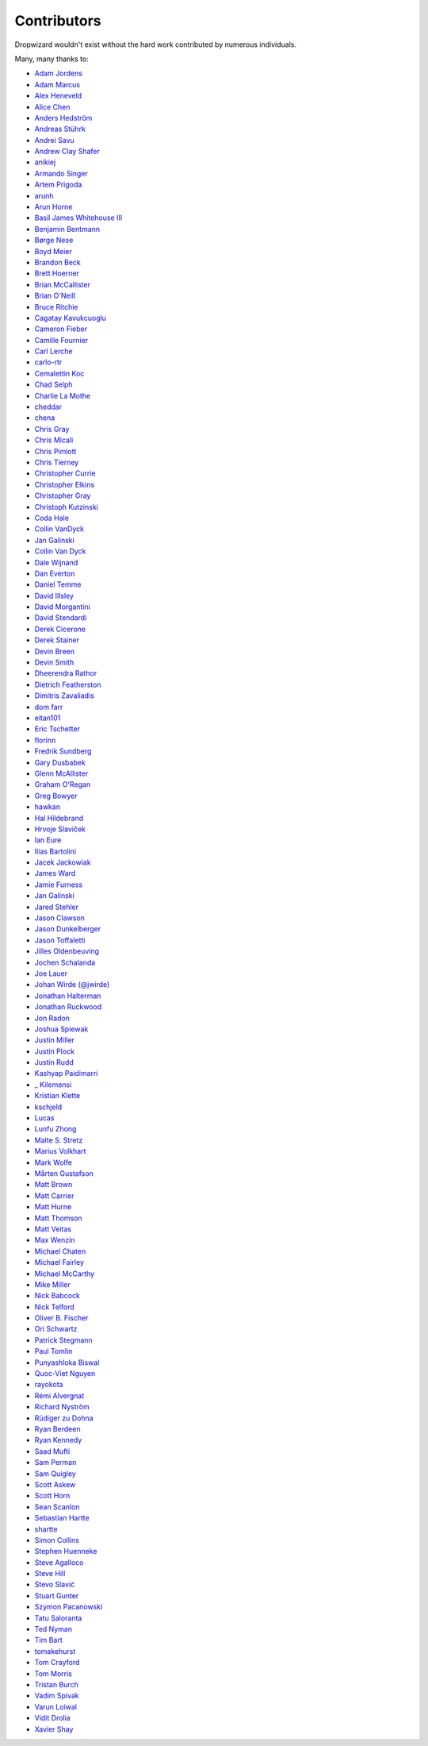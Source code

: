 .. _about-contributors:

############
Contributors
############

Dropwizard wouldn't exist without the hard work contributed by numerous individuals.

Many, many thanks to:

* `Adam Jordens <https://github.com/adamjordens>`_
* `Adam Marcus <https://github.com/marcua>`_
* `Alex Heneveld <https://github.com/ahgittin>`_
* `Alice Chen <https://github.com/chena>`_
* `Anders Hedström <https://github.com/andershedstrom>`_
* `Andreas Stührk <https://github.com/Trundle>`_
* `Andrei Savu <https://github.com/andreisavu>`_
* `Andrew Clay Shafer <https://github.com/littleidea>`_
* `anikiej <https://github.com/anikiej>`_
* `Armando Singer <https://github.com/asinger>`_
* `Artem Prigoda <https://github.com/arteam>`_
* `arunh <https://github.com/arunh>`_
* `Arun Horne <https://github.com/arunh>`_
* `Basil James Whitehouse III <https://github.com/basil3whitehouse>`_
* `Benjamin Bentmann <https://github.com/bentmann>`_
* `Børge Nese <https://github.com/bnese>`_
* `Boyd Meier <https://github.com/bwmeier>`_
* `Brandon Beck <https://github.com/bbeck>`_
* `Brett Hoerner <https://github.com/bretthoerner>`_
* `Brian McCallister <https://github.com/brianm>`_
* `Brian O'Neill <https://github.com/boneill42>`_
* `Bruce Ritchie <https://github.com/Omega1>`_
* `Cagatay Kavukcuoglu <https://github.com/tinkerware>`_
* `Cameron Fieber <https://github.com/cfieber>`_
* `Camille Fournier <https://github.com/skamille>`_
* `Carl Lerche <https://github.com/carllerche>`_
* `carlo-rtr <https://github.com/carlo-rtr>`_
* `Cemalettin Koc <https://github.com/cemo>`_
* `Chad Selph <https://github.com/chadselph>`_
* `Charlie La Mothe <https://github.com/clamothe>`_
* `cheddar <https://github.com/cheddar>`_
* `chena <https://github.com/chena>`_
* `Chris Gray <https://github.com/chrisgray>`_
* `Chris Micali <https://github.com/cmicali>`_
* `Chris Pimlott <https://github.com/pimlottc>`_
* `Chris Tierney <https://github.com/christierney>`_
* `Christopher Currie <https://github.com/christophercurrie>`_
* `Christopher Elkins <https://github.com/celkins>`_
* `Christopher Gray <https://github.com/chrisgray>`_
* `Christoph Kutzinski <https://github.com/kutzi>`_
* `Coda Hale <https://github.com/codahale>`_
* `Collin VanDyck <https://github.com/collinvandyck>`_
* `Jan Galinski <https://github.com/jangalinski>`_
* `Collin Van Dyck <https://github.com/collinvandyck>`_
* `Dale Wijnand <https://github.com/dwijnand>`_
* `Dan Everton <https://github.com/deverton>`_
* `Daniel Temme <https://github.com/dmt>`_
* `David Illsley <https://github.com/davidillsley>`_
* `David Morgantini <https://github.com/dmorgantini>`_
* `David Stendardi <https://github.com/dstendardi>`_
* `Derek Cicerone <https://github.com/derekcicerone>`_
* `Derek Stainer <https://github.com/dstainer>`_
* `Devin Breen <https://github.com/ometa>`_
* `Devin Smith <https://github.com/devinrsmith>`_
* `Dheerendra Rathor <https://github.com/DheerendraRathor>`_
* `Dietrich Featherston <https://github.com/d2fn>`_
* `Dimitris Zavaliadis <https://github.com/dimzava>`_
* `dom farr <https://github.com/dominicfarr>`_
* `eitan101 <https://github.com/eitan101>`_
* `Eric Tschetter <https://github.com/metamx>`_
* `florinn <https://github.com/florinn>`_
* `Fredrik Sundberg <https://github.com/KingBuzzer>`_
* `Gary Dusbabek <https://github.com/gdusbabek>`_
* `Glenn McAllister <https://github.com/glennmcallister>`_
* `Graham O'Regan <https://github.com/grahamoregan>`_
* `Greg Bowyer <https://github.com/GregBowyer>`_
* `hawkan <https://github.com/hawkan>`_
* `Hal Hildebrand <https://github.com/Hellblazer>`_
* `Hrvoje Slaviček <https://github.com/slavus>`_
* `Ian Eure <https://github.com/ieure>`_
* `Ilias Bartolini <https://github.com/iliasbartolini>`_
* `Jacek Jackowiak <https://github.com/airborn>`_
* `James Ward <https://github.com/jamesward>`_
* `Jamie Furness <https://github.com/reines>`_
* `Jan Galinski <https://github.com/jangalinski>`_
* `Jared Stehler <https://github.com/jaredstehler-cengage>`_
* `Jason Clawson <https://github.com/jclawson>`_
* `Jason Dunkelberger <https://github.com/dirkraft>`_
* `Jason Toffaletti <https://github.com/toffaletti>`_
* `Jilles Oldenbeuving <https://github.com/ojilles>`_
* `Jochen Schalanda <https://github.com/joschi>`_
* `Joe Lauer <https://github.com/jjlauer>`_
* `Johan Wirde (@jwirde) <https://github.com/wirde>`_
* `Jonathan Halterman <https://github.com/jhalterman>`_
* `Jonathan Ruckwood <https://github.com/jon-ruckwood>`_
* `Jon Radon <https://github.com/JonMR>`_
* `Joshua Spiewak <https://github.com/jspiewak>`_
* `Justin Miller <https://github.com/justinrmiller>`_
* `Justin Plock <https://github.com/jplock>`_
* `Justin Rudd <https://github.com/seagecko>`_
* `Kashyap Paidimarri <https://github.com/kashyapp>`_
* `_ Kilemensi <https://github.com/kilemensi>`_
* `Kristian Klette <https://github.com/klette>`_
* `kschjeld <https://github.com/kschjeld>`_
* `Lucas <https://github.com/derlucas>`_
* `Lunfu Zhong <https://github.com/zhongl>`_
* `Malte S. Stretz <https://github.com/mss>`_
* `Marius Volkhart <https://github.com/MariusVolkhart>`_
* `Mark Wolfe <https://github.com/wolfeidau>`_
* `Mårten Gustafson <https://github.com/chids>`_
* `Matt Brown <https://github.com/mattnworb>`_
* `Matt Carrier <https://github.com/mcarrierastonish>`_
* `Matt Hurne <https://github.com/mhurne>`_
* `Matt Thomson <https://github.com/matt-thomson>`_
* `Matt Veitas <https://github.com/mveitas>`_
* `Max Wenzin <https://github.com/betrcode>`_
* `Michael Chaten <https://github.com/chaten>`_
* `Michael Fairley <https://github.com/michaelfairley>`_
* `Michael McCarthy <https://github.com/mikeycmccarthy>`_
* `Mike Miller <https://github.com/mikemil>`_
* `Nick Babcock <https://github.com/nickbabcock>`_
* `Nick Telford <https://github.com/nicktelford>`_
* `Oliver B. Fischer <https://github.com/obfischer>`_
* `Ori Schwartz <https://github.com/fleaflicker>`_
* `Patrick Stegmann <https://github.com/wonderb0lt>`_
* `Paul Tomlin <https://github.com/ptomli>`_
* `Punyashloka Biswal <https://github.com/punya>`_
* `Quoc-Viet Nguyen <https://github.com/vietnq>`_
* `rayokota <https://github.com/rayokota>`_
* `Rémi Alvergnat <https://github.com/Toilal>`_
* `Richard Nyström <https://github.com/ricn>`_
* `Rüdiger zu Dohna <https://github.com/t1>`_
* `Ryan Berdeen <https://github.com/also>`_
* `Ryan Kennedy <https://github.com/ryankennedy>`_
* `Saad Mufti <https://github.com/saadmufti>`_
* `Sam Perman <https://github.com/samperman>`_
* `Sam Quigley <https://github.com/emerose>`_
* `Scott Askew <https://github.com/scottfromsf>`_
* `Scott Horn <https://github.com/sjhorn>`_
* `Sean Scanlon <https://github.com/sps>`_
* `Sebastian Hartte <https://github.com/shartte>`_
* `shartte <https://github.com/shartte>`_
* `Simon Collins <https://github.com/simoncollins>`_
* `Stephen Huenneke <https://github.com/skastel>`_
* `Steve Agalloco <https://github.com/stve>`_
* `Steve Hill <https://github.com/sghill>`_
* `Stevo Slavić <https://github.com/sslavic>`_
* `Stuart Gunter <https://github.com/stuartgunter>`_
* `Szymon Pacanowski <https://github.com/spacanowski>`_
* `Tatu Saloranta <https://github.com/cowtowncoder>`_
* `Ted Nyman <https://github.com/tnm>`_
* `Tim Bart <https://github.com/pims>`_
* `tomakehurst <https://github.com/tomakehurst>`_
* `Tom Crayford <https://github.com/tcrayford>`_
* `Tom Morris <https://github.com/tommorris>`_
* `Tristan Burch <https://github.com/tburch>`_
* `Vadim Spivak <https://github.com/vadims>`_
* `Varun Loiwal <https://github.com/varunl>`_
* `Vidit Drolia <https://github.com/vdrolia>`_
* `Xavier Shay <https://github.com/xaviershay>`_
